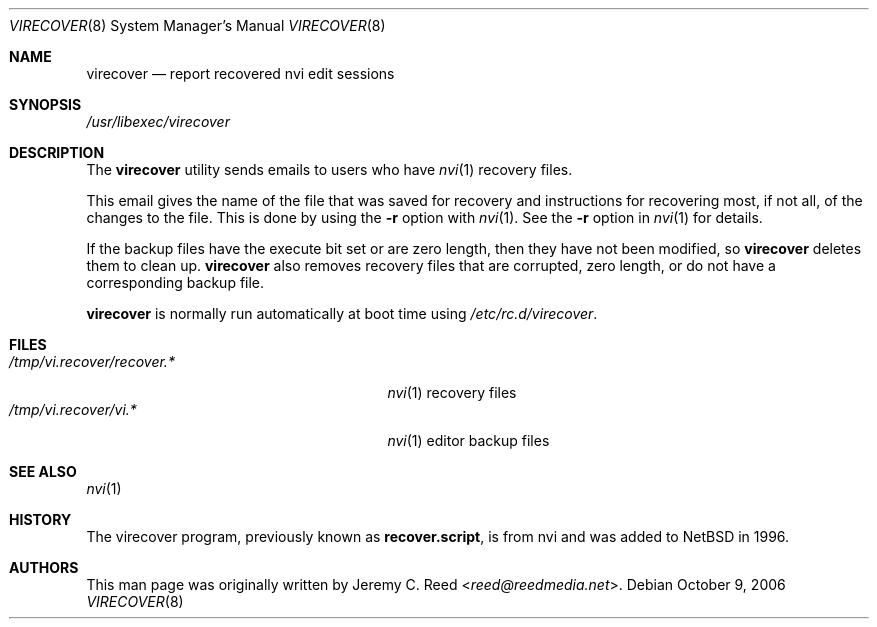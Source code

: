 .\" $NetBSD: virecover.8,v 1.1 2013/11/22 16:00:45 christos Exp $
.\"
.\" Copyright (c) 2006 The NetBSD Foundation, Inc.
.\" All rights reserved.
.\"
.\" This code is derived from software contributed to The NetBSD Foundation
.\" by Jeremy C. Reed.
.\"
.\" Redistribution and use in source and binary forms, with or without
.\" modification, are permitted provided that the following conditions
.\" are met:
.\" 1. Redistributions of source code must retain the above copyright
.\"    notice, this list of conditions and the following disclaimer.
.\" 2. Redistributions in binary form must reproduce the above copyright
.\"    notice, this list of conditions and the following disclaimer in the
.\"    documentation and/or other materials provided with the distribution.
.\"
.\" THIS SOFTWARE IS PROVIDED BY THE NETBSD FOUNDATION, INC. AND CONTRIBUTORS
.\" ``AS IS'' AND ANY EXPRESS OR IMPLIED WARRANTIES, INCLUDING, BUT NOT LIMITED
.\" TO, THE IMPLIED WARRANTIES OF MERCHANTABILITY AND FITNESS FOR A PARTICULAR
.\" PURPOSE ARE DISCLAIMED.  IN NO EVENT SHALL THE FOUNDATION OR CONTRIBUTORS
.\" BE LIABLE FOR ANY DIRECT, INDIRECT, INCIDENTAL, SPECIAL, EXEMPLARY, OR
.\" CONSEQUENTIAL DAMAGES (INCLUDING, BUT NOT LIMITED TO, PROCUREMENT OF
.\" SUBSTITUTE GOODS OR SERVICES; LOSS OF USE, DATA, OR PROFITS; OR BUSINESS
.\" INTERRUPTION) HOWEVER CAUSED AND ON ANY THEORY OF LIABILITY, WHETHER IN
.\" CONTRACT, STRICT LIABILITY, OR TORT (INCLUDING NEGLIGENCE OR OTHERWISE)
.\" ARISING IN ANY WAY OUT OF THE USE OF THIS SOFTWARE, EVEN IF ADVISED OF THE
.\" POSSIBILITY OF SUCH DAMAGE.
.\"
.Dd October 9, 2006
.Dt VIRECOVER 8
.Os
.Sh NAME
.Nm virecover
.Nd report recovered nvi edit sessions
.Sh SYNOPSIS
.Pa /usr/libexec/virecover
.Sh DESCRIPTION
The
.Nm
utility sends emails to users who have
.Xr nvi 1
recovery files.
.Pp
This email gives the name of the file that was
saved for recovery and instructions for recovering
most, if not all, of the changes to the file.
This is done by using the
.Fl r
option with
.Xr nvi 1 .
See the
.Fl r
option in
.Xr nvi 1
for details.
.Pp
If the backup files have the execute bit set or are zero length,
then they have not been modified, so
.Nm
deletes them to clean up.
.Nm
also removes recovery files that are corrupted, zero length,
or do not have a corresponding backup file.
.Pp
.Nm
is normally run automatically at boot time using
.Pa /etc/rc.d/virecover .
.Sh FILES
.Bl -tag -width "/tmp/vi.recover/recover.*" -compact
.It Pa /tmp/vi.recover/recover.*
.Xr nvi 1
recovery files
.It Pa /tmp/vi.recover/vi.*
.Xr nvi 1
editor backup files
.El
.Sh SEE ALSO
.Xr nvi 1
.Sh HISTORY
The virecover program, previously known as
.Nm recover.script ,
is from nvi and was added to
.Nx
in 1996.
.Sh AUTHORS
This man page was originally written by
.An Jeremy C. Reed Aq Mt reed@reedmedia.net .
